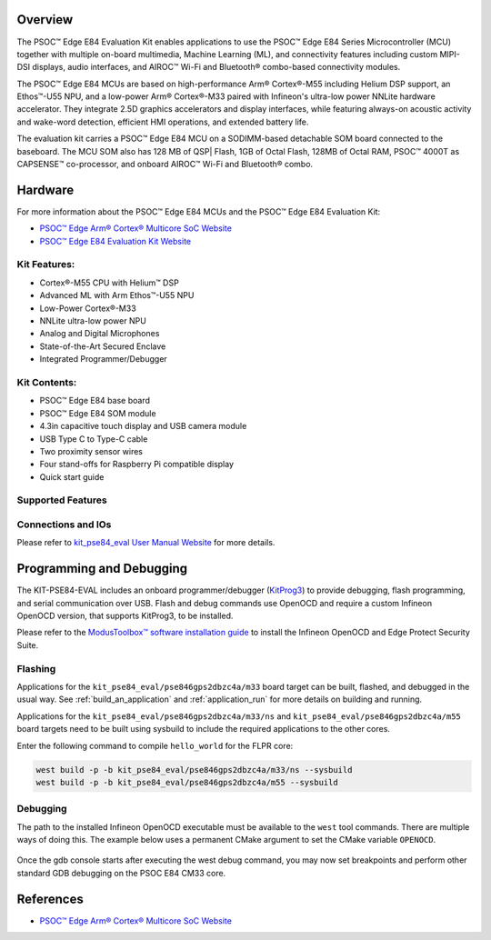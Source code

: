 .. zephyr:board:: kit_pse84_eval

Overview
********
The PSOC™ Edge E84 Evaluation Kit enables applications to use the PSOC™ Edge E84 Series
Microcontroller (MCU) together with multiple on-board multimedia, Machine Learning (ML),
and connectivity features including custom MIPI-DSI displays, audio interfaces,
and AIROC™ Wi-Fi and Bluetooth® combo-based connectivity modules.

The PSOC™ Edge E84 MCUs are based on high-performance Arm® Cortex®-M55 including Helium DSP support,
an Ethos™-U55 NPU, and a low-power Arm® Cortex®-M33 paired with Infineon's ultra-low power NNLite
hardware accelerator. They integrate 2.5D graphics accelerators and display interfaces, while
featuring always-on acoustic activity and wake-word detection, efficient HMI operations, and
extended battery life.

The evaluation kit carries a PSOC™ Edge E84 MCU on a SODIMM-based detachable SOM board connected to
the baseboard. The MCU SOM also has 128 MB of QSP| Flash, 1GB of Octal Flash, 128MB of Octal RAM,
PSOC™ 4000T as CAPSENSE™ co-processor, and onboard AIROC™ Wi-Fi and Bluetooth® combo.

Hardware
********
For more information about the PSOC™ Edge E84 MCUs and the PSOC™ Edge E84 Evaluation Kit:

- `PSOC™ Edge Arm® Cortex® Multicore SoC Website`_
- `PSOC™ Edge E84 Evaluation Kit Website`_

Kit Features:
=============

- Cortex®-M55 CPU with Helium™ DSP
- Advanced ML with Arm Ethos™-U55 NPU
- Low-Power Cortex®-M33
- NNLite ultra-low power NPU
- Analog and Digital Microphones
- State-of-the-Art Secured Enclave
- Integrated Programmer/Debugger

Kit Contents:
=============

- PSOC™ Edge E84 base board
- PSOC™ Edge E84 SOM module
- 4.3in capacitive touch display and USB camera module
- USB Type C to Type-C cable
- Two proximity sensor wires
- Four stand-offs for Raspberry Pi compatible display
- Quick start guide

Supported Features
==================

.. zephyr:board-supported-hw::

Connections and IOs
===================

Please refer to `kit_pse84_eval User Manual Website`_ for more details.

Programming and Debugging
*************************

.. zephyr:board-supported-runners::

The KIT-PSE84-EVAL includes an onboard programmer/debugger (`KitProg3`_) to provide debugging,
flash programming, and serial communication over USB. Flash and debug commands use OpenOCD and
require a custom Infineon OpenOCD version, that supports KitProg3, to be installed.

Please refer to the `ModusToolbox™ software installation guide`_ to install the
Infineon OpenOCD and Edge Protect Security Suite.

Flashing
========
Applications for the ``kit_pse84_eval/pse846gps2dbzc4a/m33`` board target can be
built, flashed, and debugged in the usual way. See
:ref:`build_an_application` and :ref:`application_run` for more details on
building and running.

Applications for the ``kit_pse84_eval/pse846gps2dbzc4a/m33/ns`` and ``kit_pse84_eval/pse846gps2dbzc4a/m55``
board targets need to be built using sysbuild to include the required applications to the other cores.

Enter the following command to compile ``hello_world`` for the FLPR core:

.. code-block:: console

   west build -p -b kit_pse84_eval/pse846gps2dbzc4a/m33/ns --sysbuild
   west build -p -b kit_pse84_eval/pse846gps2dbzc4a/m55 --sysbuild

Debugging
=========
The path to the installed Infineon OpenOCD executable must be available to the ``west`` tool
commands. There are multiple ways of doing this. The example below uses a permanent CMake argument
to set the CMake variable ``OPENOCD``.

   .. tabs::
      .. group-tab:: Windows

         .. code-block:: shell

            # Run west config once to set permanent CMake argument
            west config build.cmake-args -- -DOPENOCD=path/to/infineon/openocd/bin/openocd.exe

            # Do a pristine build once after setting CMake argument
            west build -b kit_pse84_eval/pse846gps2dbzc4a/m33 -p always samples/basic/blinky
            west flash
            west debug

      .. group-tab:: Linux

         .. code-block:: shell

            # Run west config once to set permanent CMake argument
            west config build.cmake-args -- -DOPENOCD=path/to/infineon/openocd/bin/openocd

            # Do a pristine build once after setting CMake argument
            west build -b kit_pse84_eval/pse846gps2dbzc4a/m33 -p always samples/basic/blinky

            west flash
            west debug

Once the gdb console starts after executing the west debug command, you may now set breakpoints and
perform other standard GDB debugging on the PSOC E84 CM33 core.

References
**********

- `PSOC™ Edge Arm® Cortex® Multicore SoC Website`_

.. _PSOC™ Edge Arm® Cortex® Multicore SoC Website:
    https://www.infineon.com/products/microcontroller/32-bit-psoc-arm-cortex/32-bit-psoc-edge-arm/psoc-edge-e84#Overview

.. _PSOC™ Edge E84 Evaluation Kit Website:
    https://www.infineon.com/evaluation-board/KIT-PSE84-EVAL

.. _kit_pse84_eval User Manual Website:
    https://www.infineon.com/assets/row/public/documents/30/44/infineon-kit-pse84-eval-qsg-usermanual-en.pdf

.. _ModusToolbox™:
    https://softwaretools.infineon.com/tools/com.ifx.tb.tool.modustoolboxsetup

.. _ModusToolbox™ software installation guide:
    https://www.Infineon.com/ModusToolboxInstallguide

.. _KitProg3:
    https://github.com/Infineon/KitProg3
